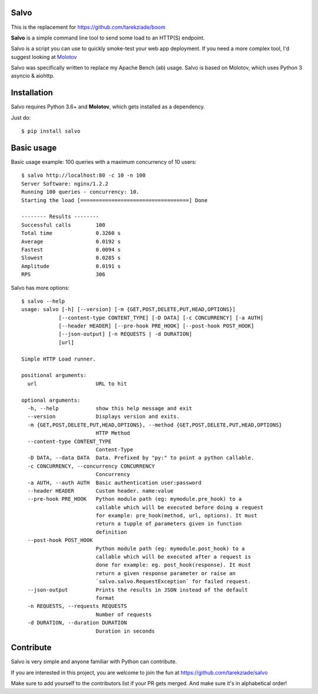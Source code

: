 Salvo
=====

This is the replacement for https://github.com/tarekziade/boom

**Salvo** is a simple command line tool to send some load to an HTTP(S)
endpoint.

Salvo is a script you can use to quickly smoke-test your
web app deployment. If you need a more complex tool,
I'd suggest looking at `Molotov <http://molotov.readthedocs.io>`_

Salvo was specifically written to replace my Apache Bench (ab) usage.
Salvo is based on Molotov, which uses Python 3 asyncio & aiohttp.


Installation
============

Salvo requires Python 3.6+ and **Molotov**, which gets installed as a
dependency.

Just do::

    $ pip install salvo


Basic usage
===========

Basic usage example: 100 queries with a maximum concurrency of
10 users::

    $ salvo http://localhost:80 -c 10 -n 100
    Server Software: nginx/1.2.2
    Running 100 queries - concurrency: 10.
    Starting the load [===================================] Done

    -------- Results --------
    Successful calls        100
    Total time              0.3260 s
    Average                 0.0192 s
    Fastest                 0.0094 s
    Slowest                 0.0285 s
    Amplitude               0.0191 s
    RPS                     306



Salvo has more options::

    $ salvo --help
    usage: salvo [-h] [--version] [-m {GET,POST,DELETE,PUT,HEAD,OPTIONS}]
                [--content-type CONTENT_TYPE] [-D DATA] [-c CONCURRENCY] [-a AUTH]
                [--header HEADER] [--pre-hook PRE_HOOK] [--post-hook POST_HOOK]
                [--json-output] [-n REQUESTS | -d DURATION]
                [url]

    Simple HTTP Load runner.

    positional arguments:
      url                   URL to hit

    optional arguments:
      -h, --help            show this help message and exit
      --version             Displays version and exits.
      -m {GET,POST,DELETE,PUT,HEAD,OPTIONS}, --method {GET,POST,DELETE,PUT,HEAD,OPTIONS}
                            HTTP Method
      --content-type CONTENT_TYPE
                            Content-Type
      -D DATA, --data DATA  Data. Prefixed by "py:" to point a python callable.
      -c CONCURRENCY, --concurrency CONCURRENCY
                            Concurrency
      -a AUTH, --auth AUTH  Basic authentication user:password
      --header HEADER       Custom header. name:value
      --pre-hook PRE_HOOK   Python module path (eg: mymodule.pre_hook) to a
                            callable which will be executed before doing a request
                            for example: pre_hook(method, url, options). It must
                            return a tupple of parameters given in function
                            definition
      --post-hook POST_HOOK
                            Python module path (eg: mymodule.post_hook) to a
                            callable which will be executed after a request is
                            done for example: eg. post_hook(response). It must
                            return a given response parameter or raise an
                            `salvo.salvo.RequestException` for failed request.
      --json-output         Prints the results in JSON instead of the default
                            format
      -n REQUESTS, --requests REQUESTS
                            Number of requests
      -d DURATION, --duration DURATION
                            Duration in seconds


Contribute
==========

Salvo is very simple and anyone familiar with Python can contribute.

If you are interested in this project, you are welcome to join the fun at
https://github.com/tarekziade/salvo

Make sure to add yourself to the contributors list if your PR gets merged. And
make sure it's in alphabetical order!
